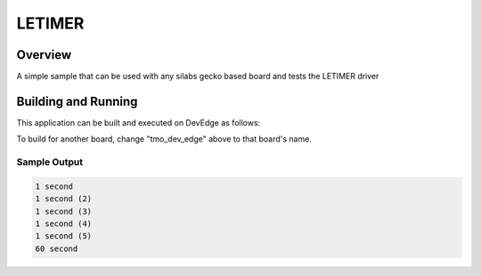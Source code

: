 .. _letimer:

LETIMER
###########

Overview
********

A simple sample that can be used with any silabs gecko based board and
tests the LETIMER driver

Building and Running
********************

This application can be built and executed on DevEdge as follows:

.. zephyr-app-commands::
   :zephyr-app: samples/letimer
   :host-os: unix
   :board: tmo_dev_edge
   :goals: run
   :compact:

To build for another board, change "tmo_dev_edge" above to that board's name.

Sample Output
=============

.. code-block:: console

    1 second
    1 second (2)
    1 second (3)
    1 second (4)
    1 second (5)
    60 second
